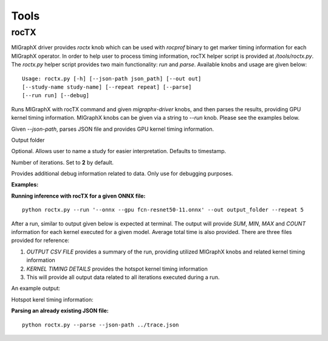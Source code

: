 Tools
=======

rocTX
------------
MIGraphX driver provides `roctx` knob which can be used with `rocprof` binary to get marker timing information for each MIGraphX operator.  
In order to help user to process timing information, rocTX helper script is provided at `/tools/roctx.py`.
The `roctx.py` helper script provides two main functionality: `run` and `parse`. Available knobs and usage are given below:

::

    Usage: roctx.py [-h] [--json-path json_path] [--out out]
    [--study-name study-name] [--repeat repeat] [--parse]
    [--run run] [--debug]

.. option::  --run

Runs MIGraphX with rocTX command and given `migraphx-driver` knobs, and then parses the results, providing GPU kernel timing information.
MIGraphX knobs can be given via a string to `--run` knob. Please see the examples below.

.. option::  --parse

Given `--json-path`, parses JSON file and provides GPU kernel timing information.

.. option::  --out

Output folder

.. option::  --study-name

Optional. Allows user to name a study for easier interpretation. Defaults to timestamp.

.. option::  --repeat

Number of iterations. Set to **2** by default.

.. option::  --debug

Provides additional debug information related to data. Only use for debugging purposes.

**Examples:**

**Running inference with rocTX for a given ONNX file:**
::
    python roctx.py --run '--onnx --gpu fcn-resnet50-11.onnx' --out output_folder --repeat 5

After a run, similar to output given below is expected at terminal. The output will provide `SUM`, `MIN`, `MAX` and `COUNT` information for each kernel executed for a given model.
Average total time is also provided. There are three files provided for reference:

1. `OUTPUT CSV FILE` provides a summary of the run, providing utilized MIGraphX knobs and related kernel timing information
2. `KERNEL TIMING DETAILS` provides the hotspot kernel timing information
3. This will provide all output data related to all iterations executed during a run.

An example output:

.. image:: ./driver/roctx1.jpg

Hotspot kerel timing information:

.. image:: ./driver/roctx2.jpg

**Parsing an already existing JSON file:**
::

    python roctx.py --parse --json-path ../trace.json